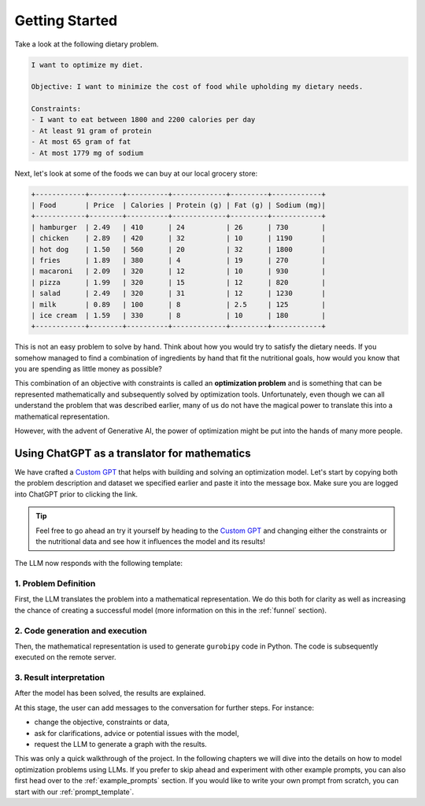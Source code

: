 .. _getting_started:

Getting Started
===============

Take a look at the following dietary problem.

.. code-block:: text

    I want to optimize my diet.

    Objective: I want to minimize the cost of food while upholding my dietary needs.

    Constraints:
    - I want to eat between 1800 and 2200 calories per day
    - At least 91 gram of protein
    - At most 65 gram of fat
    - At most 1779 mg of sodium


Next, let's look at some of the foods we can buy at our local grocery store:

.. code-block:: text

    +------------+--------+----------+-------------+---------+------------+
    | Food       | Price  | Calories | Protein (g) | Fat (g) | Sodium (mg)|
    +------------+--------+----------+-------------+---------+------------+
    | hamburger  | 2.49   | 410      | 24          | 26      | 730        |
    | chicken    | 2.89   | 420      | 32          | 10      | 1190       |
    | hot dog    | 1.50   | 560      | 20          | 32      | 1800       |
    | fries      | 1.89   | 380      | 4           | 19      | 270        |
    | macaroni   | 2.09   | 320      | 12          | 10      | 930        |
    | pizza      | 1.99   | 320      | 15          | 12      | 820        |
    | salad      | 2.49   | 320      | 31          | 12      | 1230       |
    | milk       | 0.89   | 100      | 8           | 2.5     | 125        |
    | ice cream  | 1.59   | 330      | 8           | 10      | 180        |
    +------------+--------+----------+-------------+---------+------------+


This is not an easy problem to solve by hand. Think about how you would try to satisfy the dietary needs. If you somehow
managed to find a combination of ingredients by hand that fit the nutritional goals, how would you know that you are
spending as little money as possible?

This combination of an objective with constraints is called an **optimization problem** and is something that can be
represented mathematically and subsequently solved by optimization tools. Unfortunately, even though we can all
understand the problem that was described earlier, many of us do not have the magical power to translate this into a
mathematical representation.

However, with the advent of Generative AI, the power of optimization might be put into the hands of many more people.

Using ChatGPT as a translator for mathematics
---------------------------------------------

We have crafted a `Custom GPT <https://chatgpt.com/g/g-g69cy3XAp-gurobi-ai-modeling-assistant>`_ that helps with building and
solving an optimization model. Let's start by copying both the problem description and dataset we specified earlier and
paste it into the message box. Make sure you are logged into ChatGPT prior to clicking the link.

.. tip::

   Feel free to go ahead an try it yourself by heading to the `Custom GPT <https://chatgpt.com/g/g-g69cy3XAp-gurobi-ai-modeling-assistant>`_
   and changing either the constraints or the nutritional data and see how it influences the model and its results!

.. container:: image-container

    .. image:: images/getting_started1.png
      :alt: Supplying the prompt
      :class: drop-shadow


The LLM now responds with the following template:

1. Problem Definition
^^^^^^^^^^^^^^^^^^^^^

First, the LLM translates the problem into a mathematical representation. We do this both for clarity as well
as increasing the chance of creating a successful model (more information on this in the :ref:`funnel` section).

.. container:: image-container

    .. image:: images/getting_started2.png
      :alt: Supplying the prompt
      :class: drop-shadow

2. Code generation and execution
^^^^^^^^^^^^^^^^^^^^^^^^^^^^^^^^

Then, the mathematical representation is used to generate ``gurobipy`` code in Python. The code is subsequently executed
on the remote server.

.. container:: image-container

    .. image:: images/getting_started3.png
      :alt: Supplying the prompt
      :class: drop-shadow

3. Result interpretation
^^^^^^^^^^^^^^^^^^^^^^^^

After the model has been solved, the results are explained.

.. container:: image-container

    .. image:: images/getting_started4.png
      :alt: Supplying the prompt
      :class: drop-shadow

At this stage, the user can add messages to the conversation for further steps. For instance:

- change the objective, constraints or data,
- ask for clarifications, advice or potential issues with the model,
- request the LLM to generate a graph with the results.

This was only a quick walkthrough of the project. In the following chapters we will dive into the details on how to
model optimization problems using LLMs. If you prefer to skip ahead and experiment with other example prompts, you can
also first head over to the :ref:`example_prompts` section. If you would like to write your own prompt from scratch, you
can start with our :ref:`prompt_template`.
